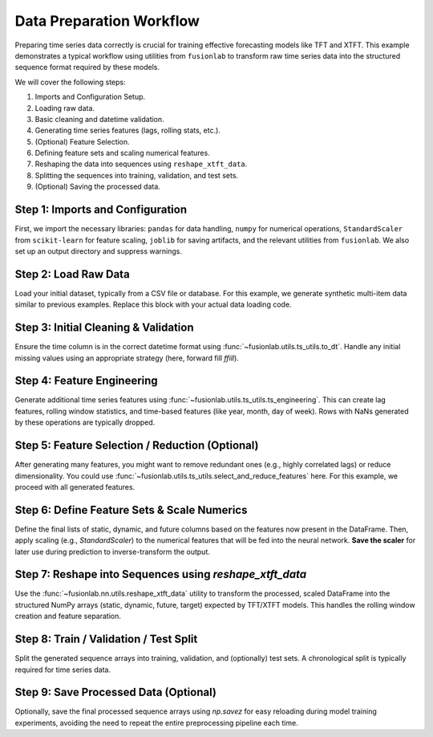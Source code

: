 .. _example_data_prep:

===========================
Data Preparation Workflow
===========================

Preparing time series data correctly is crucial for training effective
forecasting models like TFT and XTFT. This example demonstrates a
typical workflow using utilities from ``fusionlab`` to transform raw
time series data into the structured sequence format required by these
models.

We will cover the following steps:

1.  Imports and Configuration Setup.
2.  Loading raw data.
3.  Basic cleaning and datetime validation.
4.  Generating time series features (lags, rolling stats, etc.).
5.  (Optional) Feature Selection.
6.  Defining feature sets and scaling numerical features.
7.  Reshaping the data into sequences using ``reshape_xtft_data``.
8.  Splitting the sequences into training, validation, and test sets.
9.  (Optional) Saving the processed data.

Step 1: Imports and Configuration
~~~~~~~~~~~~~~~~~~~~~~~~~~~~~~~~~
First, we import the necessary libraries: ``pandas`` for data handling,
``numpy`` for numerical operations, ``StandardScaler`` from
``scikit-learn`` for feature scaling, ``joblib`` for saving artifacts,
and the relevant utilities from ``fusionlab``. We also set up an output
directory and suppress warnings.

.. code-block:: python
   :linenos:

   import numpy as np
   import pandas as pd
   from sklearn.preprocessing import StandardScaler
   # from sklearn.model_selection import train_test_split # Not used directly here
   import joblib # For saving scalers
   import os

   # from fusionlab.core.io import read_data # Example loader (or use pd.read_csv)
   from fusionlab.utils.ts_utils import (
       to_dt,
       ts_engineering,
       reshape_xtft_data,
       # select_and_reduce_features # Import if using this optional step
   )

   # Suppress warnings for cleaner output
   import warnings
   warnings.filterwarnings('ignore')

   # --- Configuration ---
   output_dir = "./data_prep_output" # Directory to save artifacts
   os.makedirs(output_dir, exist_ok=True)
   print(f"Artifacts will be saved to: {output_dir}")


Step 2: Load Raw Data
~~~~~~~~~~~~~~~~~~~~~~~
Load your initial dataset, typically from a CSV file or database.
For this example, we generate synthetic multi-item data similar to
previous examples. Replace this block with your actual data loading code.

.. code-block:: python
   :linenos:

   # Replace with: df_raw = pd.read_csv("path/to/your/raw_data.csv")
   n_items = 3
   n_timesteps = 48 # 4 years of monthly data
   date_rng = pd.date_range(start='2018-01-01', periods=n_timesteps, freq='MS')
   df_list = []
   for item_id in range(n_items):
       time = np.arange(n_timesteps)
       sales = (
           100 + item_id * 50 + time * (2 + item_id) +
           30 * np.sin(2 * np.pi * time / 12) +
           np.random.normal(0, 15, n_timesteps)
       )
       temp = 15 + 10 * np.sin(2 * np.pi * (time % 12) / 12 + np.pi) + np.random.normal(0, 2)
       promo = np.random.randint(0, 2, n_timesteps)

       item_df = pd.DataFrame({
           'Date': date_rng, 'ItemID': item_id,
           'Temperature': temp, 'PlannedPromotion': promo, 'Sales': sales
       })
       df_list.append(item_df)
   df_raw = pd.concat(df_list).reset_index(drop=True)
   print(f"Loaded raw data shape: {df_raw.shape}")
   print("Raw data sample:")
   print(df_raw.head(3))


Step 3: Initial Cleaning & Validation
~~~~~~~~~~~~~~~~~~~~~~~~~~~~~~~~~~~~~~~
Ensure the time column is in the correct datetime format using
:func:`~fusionlab.utils.ts_utils.to_dt`. Handle any initial missing
values using an appropriate strategy (here, forward fill `ffill`).

.. code-block:: python
   :linenos:

   dt_col = 'Date'
   # Ensure datetime column is correct format
   df_clean = to_dt(df_raw, dt_col=dt_col, error='raise')

   # Handle missing values (example: forward fill)
   df_clean = df_clean.ffill()
   print("\nPerformed initial cleaning (datetime check, ffill).")
   print("Cleaned data sample:")
   print(df_clean.head(3))


Step 4: Feature Engineering
~~~~~~~~~~~~~~~~~~~~~~~~~~~~~
Generate additional time series features using
:func:`~fusionlab.utils.ts_utils.ts_engineering`. This can create
lag features, rolling window statistics, and time-based features
(like year, month, day of week). Rows with NaNs generated by these
operations are typically dropped.

.. code-block:: python
   :linenos:

   target_col = 'Sales'
   df_featured = ts_engineering(
       df=df_clean.copy(),   # Pass a copy to avoid modifying df_clean
       value_col=target_col, # Generate features based on Sales
       dt_col=dt_col,        # Use Date for time features
       lags=3,               # Create Sales_lag_1, _lag_2, _lag_3
       window=6,             # Create rolling mean/std over 6 months
       diff_order=0,         # No differencing
       apply_fourier=False,  # No Fourier features
       scaler=None            # Apply scaling later
   )
   # Drop rows with NaNs introduced by lags/rolling features
   df_featured.dropna(inplace=True)
   print("\nGenerated time series features.")
   print("Shape after feature engineering and dropna:", df_featured.shape)
   print("New columns added:", df_featured.columns.tolist())


Step 5: Feature Selection / Reduction (Optional)
~~~~~~~~~~~~~~~~~~~~~~~~~~~~~~~~~~~~~~~~~~~~~~~~~~
After generating many features, you might want to remove redundant ones
(e.g., highly correlated lags) or reduce dimensionality. You could use
:func:`~fusionlab.utils.ts_utils.select_and_reduce_features` here.
For this example, we proceed with all generated features.

.. code-block:: python
   :linenos:

   # --- OPTIONAL STEP ---
   # exclude_cols = [dt_col, 'ItemID'] # Keep identifiers
   # df_selected, _ = select_and_reduce_features(
   #     df=df_featured,
   #     target_col=target_col, exclude_cols=exclude_cols,
   #     method='corr', corr_threshold=0.95, verbose=0
   # )
   # print("\nApplied optional feature selection (if uncommented).")
   # --- END OPTIONAL STEP ---

   # Use all features generated in Step 4 for this workflow
   df_selected = df_featured
   print("\nSkipped optional feature selection step.")


Step 6: Define Feature Sets & Scale Numerics
~~~~~~~~~~~~~~~~~~~~~~~~~~~~~~~~~~~~~~~~~~~~~~
Define the final lists of static, dynamic, and future columns based on
the features now present in the DataFrame. Then, apply scaling
(e.g., `StandardScaler`) to the numerical features that will be fed
into the neural network. **Save the scaler** for later use during
prediction to inverse-transform the output.

.. code-block:: python
   :linenos:

   # Define final feature sets AFTER engineering/selection
   static_cols = ['ItemID'] # Only ItemID remains truly static here
   # Dynamic includes time features, lags, rolling stats, temp
   dynamic_cols = [
       'Temperature', 'Sales_lag_1', 'Sales_lag_2', 'Sales_lag_3',
       'rolling_mean_6', 'rolling_std_6', 'year', 'month', 'day',
       'day_of_week', 'is_weekend', 'quarter'
       ]
   # Future includes known promotions and time features known ahead
   future_cols = ['PlannedPromotion', 'year', 'month', 'day',
                  'day_of_week', 'is_weekend', 'quarter']
   # Columns to be scaled (numerical inputs and the target)
   numerical_cols = ['Temperature', target_col, # Include target
                     'Sales_lag_1', 'Sales_lag_2', 'Sales_lag_3',
                     'rolling_mean_6', 'rolling_std_6']

   # Apply scaling
   scaler = StandardScaler()
   df_scaled = df_selected.copy()
   # Scale target AND relevant numerical input features
   df_scaled[numerical_cols] = scaler.fit_transform(df_scaled[numerical_cols])

   # Save the scaler (important!)
   scaler_path = os.path.join(output_dir, "feature_scaler.joblib")
   joblib.dump(scaler, scaler_path)
   print(f"\nScaled numerical features. Scaler saved to {scaler_path}")

   # Note: Categorical features ('ItemID', 'Month', 'PlannedPromotion',
   # time features like 'day_of_week', 'is_weekend', 'quarter') are
   # assumed handled by model embeddings. If not, encode them here.


Step 7: Reshape into Sequences using `reshape_xtft_data`
~~~~~~~~~~~~~~~~~~~~~~~~~~~~~~~~~~~~~~~~~~~~~~~~~~~~~~~~~
Use the :func:`~fusionlab.nn.utils.reshape_xtft_data` utility to
transform the processed, scaled DataFrame into the structured NumPy
arrays (static, dynamic, future, target) expected by TFT/XTFT models.
This handles the rolling window creation and feature separation.

.. code-block:: python
   :linenos:

   time_steps = 12         # 1 year lookback
   forecast_horizons = 6   # Predict 6 months ahead
   spatial_cols = ['ItemID'] # Group sequences by ItemID

   print(f"\nReshaping data into sequences (T={time_steps}, H={forecast_horizons})...")
   static_data, dynamic_data, future_data, target_data = reshape_xtft_data(
       df=df_scaled, # Use scaled data
       dt_col=dt_col,
       target_col=target_col, # Target column name
       dynamic_cols=dynamic_cols, # List of dynamic column names
       static_cols=static_cols,   # List of static column names
       future_cols=future_cols,   # List of future column names
       spatial_cols=spatial_cols, # List of grouping columns
       time_steps=time_steps,
       forecast_horizons=forecast_horizons,
       verbose=1 # Show resulting shapes
   )


Step 8: Train / Validation / Test Split
~~~~~~~~~~~~~~~~~~~~~~~~~~~~~~~~~~~~~~~~
Split the generated sequence arrays into training, validation, and
(optionally) test sets. A chronological split is typically required
for time series data.

.. code-block:: python
   :linenos:

   # Example: 70% Train, 15% Validation, 15% Test (Chronological)
   # Ensure data was sorted by time before reshaping for this split type
   if static_data is not None: # Check if static data exists
       n_samples = static_data.shape[0]
   elif dynamic_data is not None:
        n_samples = dynamic_data.shape[0]
   else:
        raise ValueError("No data available to split.")

   n_val = int(n_samples * 0.15)
   n_test = int(n_samples * 0.15)
   n_train = n_samples - n_val - n_test

   # Perform the split for each array type
   X_train_static, X_val_static, X_test_static = (
       static_data[:n_train],
       static_data[n_train:n_train + n_val],
       static_data[n_train + n_val:]
   )
   X_train_dynamic, X_val_dynamic, X_test_dynamic = (
       dynamic_data[:n_train],
       dynamic_data[n_train:n_train + n_val],
       dynamic_data[n_train + n_val:]
   )
   X_train_future, X_val_future, X_test_future = (
       future_data[:n_train],
       future_data[n_train:n_train + n_val],
       future_data[n_train + n_val:]
   )
   y_train, y_val, y_test = (
       target_data[:n_train],
       target_data[n_train:n_train + n_val],
       target_data[n_train + n_val:]
   )

   print("\nData split into Train/Validation/Test sets:")
   print(f"  Train Samples : {n_train}")
   print(f"  Val.  Samples : {n_val}")
   print(f"  Test  Samples : {n_test}")
   print(f"  Example Train Dynamic Shape: {X_train_dynamic.shape}")


Step 9: Save Processed Data (Optional)
~~~~~~~~~~~~~~~~~~~~~~~~~~~~~~~~~~~~~~~~
Optionally, save the final processed sequence arrays using `np.savez`
for easy reloading during model training experiments, avoiding the need
to repeat the entire preprocessing pipeline each time.

.. code-block:: python
   :linenos:

   processed_data_path = os.path.join(output_dir, "processed_sequences.npz")
   np.savez(
       processed_data_path,
       # Saving only train/val for brevity, add test sets if needed
       X_train_static=X_train_static, X_val_static=X_val_static,
       X_train_dynamic=X_train_dynamic, X_val_dynamic=X_val_dynamic,
       X_train_future=X_train_future, X_val_future=X_val_future,
       y_train=y_train, y_val=y_val
       # Add X_test_*, y_test if split earlier
   )
   print(f"\nProcessed sequence data saved to {processed_data_path}")